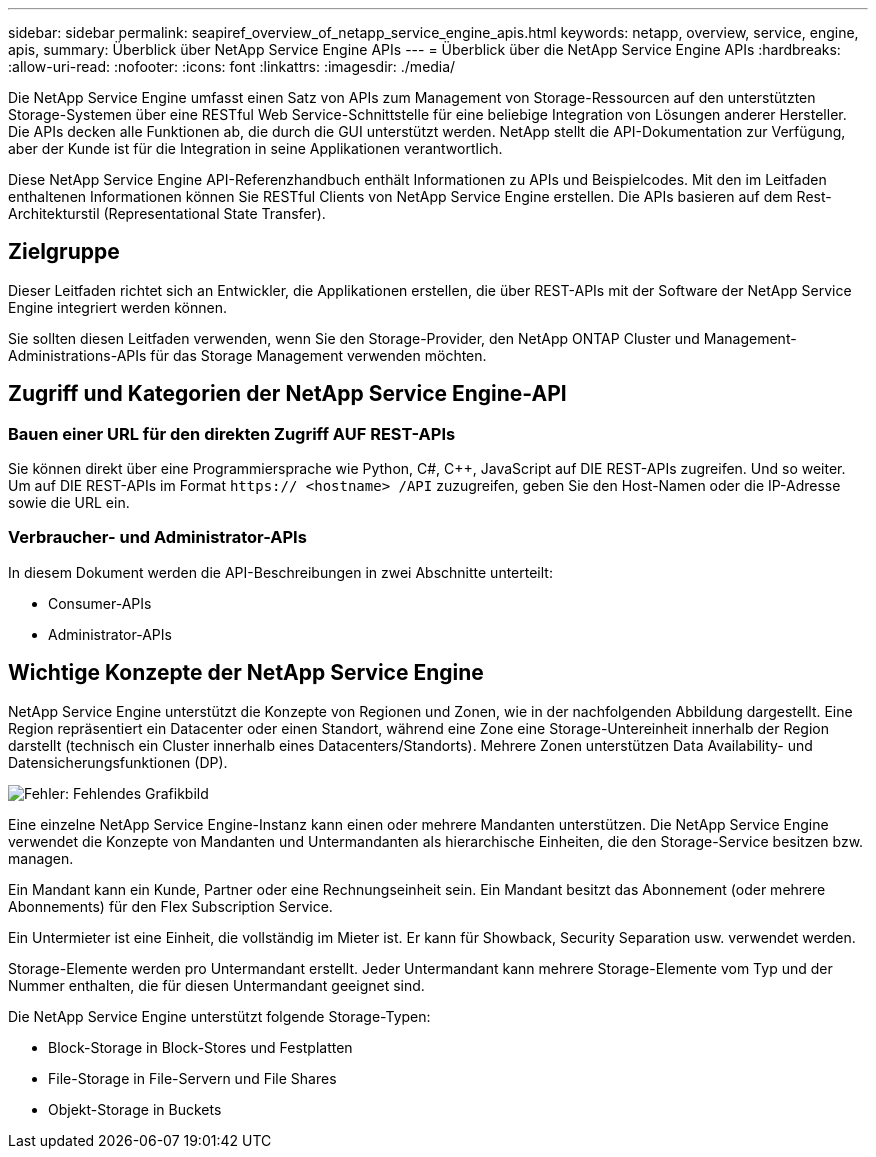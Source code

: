 ---
sidebar: sidebar 
permalink: seapiref_overview_of_netapp_service_engine_apis.html 
keywords: netapp, overview, service, engine, apis, 
summary: Überblick über NetApp Service Engine APIs 
---
= Überblick über die NetApp Service Engine APIs
:hardbreaks:
:allow-uri-read: 
:nofooter: 
:icons: font
:linkattrs: 
:imagesdir: ./media/


[role="lead"]
Die NetApp Service Engine umfasst einen Satz von APIs zum Management von Storage-Ressourcen auf den unterstützten Storage-Systemen über eine RESTful Web Service-Schnittstelle für eine beliebige Integration von Lösungen anderer Hersteller. Die APIs decken alle Funktionen ab, die durch die GUI unterstützt werden. NetApp stellt die API-Dokumentation zur Verfügung, aber der Kunde ist für die Integration in seine Applikationen verantwortlich.

Diese NetApp Service Engine API-Referenzhandbuch enthält Informationen zu APIs und Beispielcodes. Mit den im Leitfaden enthaltenen Informationen können Sie RESTful Clients von NetApp Service Engine erstellen. Die APIs basieren auf dem Rest-Architekturstil (Representational State Transfer).



== Zielgruppe

Dieser Leitfaden richtet sich an Entwickler, die Applikationen erstellen, die über REST-APIs mit der Software der NetApp Service Engine integriert werden können.

Sie sollten diesen Leitfaden verwenden, wenn Sie den Storage-Provider, den NetApp ONTAP Cluster und Management-Administrations-APIs für das Storage Management verwenden möchten.



== Zugriff und Kategorien der NetApp Service Engine-API



=== Bauen einer URL für den direkten Zugriff AUF REST-APIs

Sie können direkt über eine Programmiersprache wie Python, C#, C++, JavaScript auf DIE REST-APIs zugreifen. Und so weiter. Um auf DIE REST-APIs im Format `https:// <hostname> /API` zuzugreifen, geben Sie den Host-Namen oder die IP-Adresse sowie die URL ein.



=== Verbraucher- und Administrator-APIs

In diesem Dokument werden die API-Beschreibungen in zwei Abschnitte unterteilt:

* Consumer-APIs
* Administrator-APIs




== Wichtige Konzepte der NetApp Service Engine

NetApp Service Engine unterstützt die Konzepte von Regionen und Zonen, wie in der nachfolgenden Abbildung dargestellt. Eine Region repräsentiert ein Datacenter oder einen Standort, während eine Zone eine Storage-Untereinheit innerhalb der Region darstellt (technisch ein Cluster innerhalb eines Datacenters/Standorts). Mehrere Zonen unterstützen Data Availability- und Datensicherungsfunktionen (DP).

image:seapiref_image1.png["Fehler: Fehlendes Grafikbild"]

Eine einzelne NetApp Service Engine-Instanz kann einen oder mehrere Mandanten unterstützen. Die NetApp Service Engine verwendet die Konzepte von Mandanten und Untermandanten als hierarchische Einheiten, die den Storage-Service besitzen bzw. managen.

Ein Mandant kann ein Kunde, Partner oder eine Rechnungseinheit sein. Ein Mandant besitzt das Abonnement (oder mehrere Abonnements) für den Flex Subscription Service.

Ein Untermieter ist eine Einheit, die vollständig im Mieter ist. Er kann für Showback, Security Separation usw. verwendet werden.

Storage-Elemente werden pro Untermandant erstellt. Jeder Untermandant kann mehrere Storage-Elemente vom Typ und der Nummer enthalten, die für diesen Untermandant geeignet sind.

Die NetApp Service Engine unterstützt folgende Storage-Typen:

* Block-Storage in Block-Stores und Festplatten
* File-Storage in File-Servern und File Shares
* Objekt-Storage in Buckets

